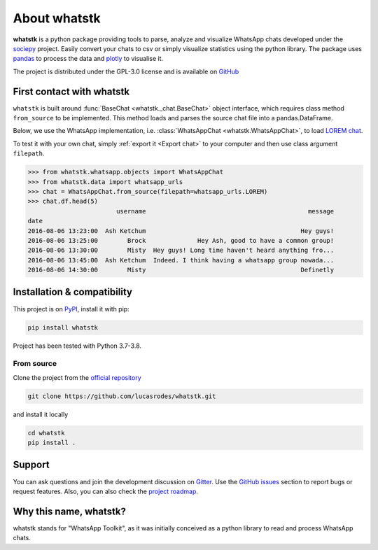 About whatstk
=============

**whatstk**  is a python package providing tools to parse, analyze and visualize WhatsApp chats developed under the
`sociepy <https://github.com/sociepy>`_ project. Easily convert your chats to csv or simply visualize statistics
using the python library. The package uses `pandas <https://github.com/pandas-dev/pandas>`_ to
process the data and `plotly <https://github.com/plotly/plotly.py>`_ to visualise it.

The project is distributed under the GPL-3.0 license and is available on `GitHub <http://github.com/lucasrodes/
whatstk>`_


First contact with whatstk
--------------------------
``whatstk`` is built around :func:`BaseChat <whatstk._chat.BaseChat>` object interface, which requires class method
``from_source`` to be implemented. This method loads and parses the source chat file into a pandas.DataFrame.

Below, we use the WhatsApp implementation, i.e. :class:`WhatsAppChat <whatstk.WhatsAppChat>`, to load `LOREM chat
<http://raw.githubusercontent.com/lucasrodes/whatstk/develop/chats/whatsapp/lorem.txt>`_.

To test it with your own chat, simply :ref:`export it <Export chat>` to your computer and then use
class argument ``filepath``.


.. code-block:: python

    >>> from whatstk.whatsapp.objects import WhatsAppChat
    >>> from whatstk.data import whatsapp_urls
    >>> chat = WhatsAppChat.from_source(filepath=whatsapp_urls.LOREM)
    >>> chat.df.head(5)
                            username                                            message
    date
    2016-08-06 13:23:00  Ash Ketchum                                          Hey guys!
    2016-08-06 13:25:00        Brock              Hey Ash, good to have a common group!
    2016-08-06 13:30:00        Misty  Hey guys! Long time haven't heard anything fro...
    2016-08-06 13:45:00  Ash Ketchum  Indeed. I think having a whatsapp group nowada...
    2016-08-06 14:30:00        Misty                                          Definetly


Installation & compatibility
----------------------------
This project is on `PyPI <https://pypi.org/project/whatstk/>`_, install it with pip:

.. code-block:: bash

    pip install whatstk

Project has been tested with Python 3.7-3.8.

From source
^^^^^^^^^^^
Clone the project from the `official repository <https://github.com/lucasrodes/whatstk/>`_

.. code-block:: bash

    git clone https://github.com/lucasrodes/whatstk.git


and install it locally 

.. code-block:: bash

    cd whatstk
    pip install .

Support
-------
You can ask questions and join the development discussion on `Gitter <https://gitter.im/sociepy/whatstk>`_. Use the
`GitHub issues <https://github.com/lucasrodes/whatstk/issues>`_ section to report bugs or request features. Also, you
can also check the `project roadmap <https://github.com/lucasrodes/whatstk/projects/3>`_.


Why this name, whatstk?
-----------------------
whatstk stands for "WhatsApp Toolkit", as it was initially conceived as a python library to read and process WhatsApp 
chats.
